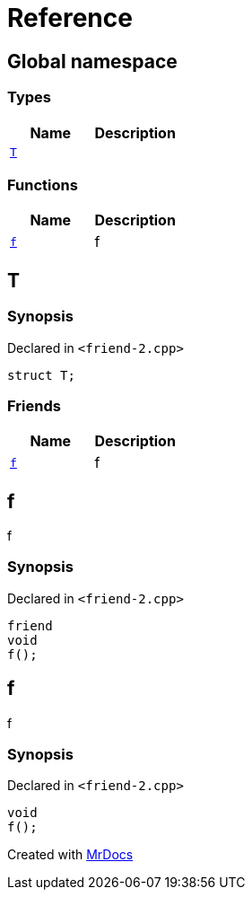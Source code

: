 = Reference
:mrdocs:

[#index]
== Global namespace

===  Types
[cols=2]
|===
| Name | Description 

| <<#T,`T`>> 
| 
    
|===
=== Functions
[cols=2]
|===
| Name | Description 

| <<#f,`f`>> 
| 
f

    
|===

[#T]
== T



=== Synopsis

Declared in `<pass:[friend-2.cpp]>`

[source,cpp,subs="verbatim,macros,-callouts"]
----
struct T;
----

===  Friends
[cols=2]
|===
| Name | Description 

| <<#T-08friend,`f`>> 
| 
f

    
|===



[#T-08friend]
== f


f


=== Synopsis

Declared in `<pass:[friend-2.cpp]>`

[source,cpp,subs="verbatim,macros,-callouts"]
----
friend
void
f();
----


[#f]
== f


f


=== Synopsis

Declared in `<pass:[friend-2.cpp]>`

[source,cpp,subs="verbatim,macros,-callouts"]
----
void
f();
----










[.small]#Created with https://www.mrdocs.com[MrDocs]#
